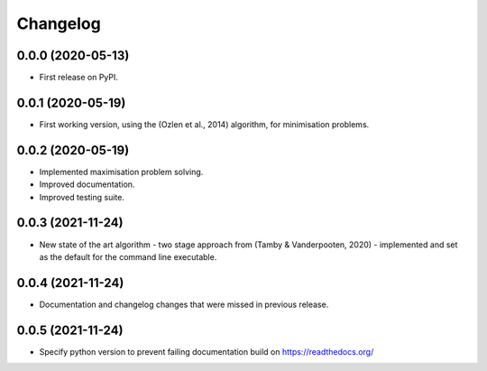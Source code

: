 
Changelog
=========

0.0.0 (2020-05-13)
------------------

* First release on PyPI.


0.0.1 (2020-05-19)
------------------

* First working version, using the (Ozlen et al., 2014) algorithm, for minimisation problems.


0.0.2 (2020-05-19)
------------------

* Implemented maximisation problem solving.
* Improved documentation.
* Improved testing suite.


0.0.3 (2021-11-24)
------------------

* New state of the art algorithm - two stage approach from (Tamby & Vanderpooten, 2020) - implemented and set as the default for the command line executable.


0.0.4 (2021-11-24)
------------------

* Documentation and changelog changes that were missed in previous release.


0.0.5 (2021-11-24)
------------------

* Specify python version to prevent failing documentation build on https://readthedocs.org/
